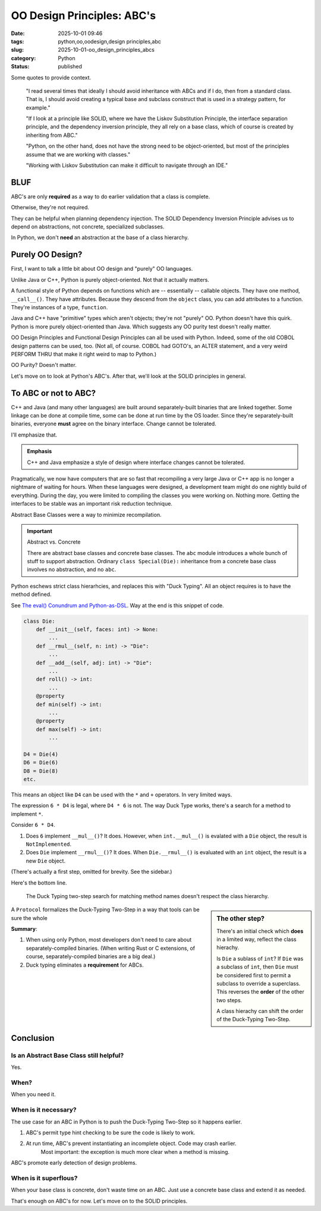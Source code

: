 OO Design Principles: ABC's
#######################################

:date: 2025-10-01 09:46
:tags: python,oo,oodesign,design principles,abc
:slug: 2025-10-01-oo_design_principles_abcs
:category: Python
:status: published

..  background:

    I’ve been reading quite a lot in the book “Fluent Python”. It's a brilliant resource and is helping me understand details of Python that I hadn't even looked at before. In the last few chapters I read several times that ideally I should avoid inheritance with ABCs and if I do, then from a standard class. That is, I should avoid creating a typical base and subclass construct that is used in a strategy pattern, for example.

    If I look at a principle like SOLID, where we have the Liskov Substitution Principle, the interface separation principle, and the dependency inversion principle, they all rely on a base class, which of course is created by inheriting from ABC. I think as long as we do not have concrete methods in the base class, this could be a protocol instead.

    However, I've been thinking about the general meaning of SOLID for Python. I can see these principles in an object-oriented only language like Java. Since this is the first language I learned, my intuition tells me that the language is perfect for following the principles. Python, on the other hand, does not have the strong need to be object-oriented, but most of the principles assume that we are working with classes. Often it's just easier to use a functional approach. An example would be the strategy pattern, where instead of having a construct of different classes that handle a specific strategy, we just have different functions. The intent for a developer is very explicit when using those, and I don't see the need for an ABC and inheritance from it. The only advantage I would see is to put it in a class that uses Protocols to enable type hints.

    I've also read about the GRASP principles, but some parts of it don't feel very natural to me in Python either. For example, very obviously, polymorphism, which is also not needed in Python. Of course, low coupling and high cohesion are rather language-agnostic concepts, and they seem to fit very well with Python.

    I know that these principles are not a religion, and I don't have to follow any specific one. I know I can take ideas from multiple ones and stack them together. However, I like the basic idea of dependency inversion, interface segregation and Liskov Substitution and used it in one of my products. Working with Liskov Substitution can make it difficult to navigate through an IDE. This plus explanations I’ve read in Fluent Python make me think that I've made my life more difficult with it, but I wonder what would be pythonic here?

    Since I couldn't find a helpful discussion online, I was wondering what others experience is and how they approach this? Do you follow any principles like SOLID or GRASP or do you find a mix to be the best option? I've been looking for articles that discuss this but haven't found a great resource. I'd love to hear your thoughts and experiences and if you know of a great resource.

Some quotes to provide context.

    "I read several times that ideally I should avoid inheritance with ABCs and if I do, then from a standard class. That is, I should avoid creating a typical base and subclass construct that is used in a strategy pattern, for example."

    "If I look at a principle like SOLID, where we have the Liskov Substitution Principle, the interface separation principle, and the dependency inversion principle, they all rely on a base class, which of course is created by inheriting from ABC."

    "Python, on the other hand, does not have the strong need to be object-oriented, but most of the principles assume that we are working with classes."

    "Working with Liskov Substitution can make it difficult to navigate through an IDE."

BLUF
====

ABC's are only **required** as a way to do earlier validation that a class is complete.

Otherwise, they're not required.

They can be helpful when planning dependency injection.
The SOLID Dependency Inversion Principle advises us to depend on abstractions, not concrete, specialized subclasses.

In Python, we don't **need** an abstraction at the base of a class hierarchy.

Purely OO Design?
=================

First, I want to talk a little bit about OO design and "purely" OO languages.

Unlike Java or C++, Python is purely object-oriented. Not that it actually matters.

A functional style of Python depends on functions which are -- essentially -- callable objects.
They have one method, ``__call__()``.
They have attributes.
Because they descend from the ``object`` class, you can add attributes to a function.
They're instances of a type, ``function``.

Java and C++ have "primitive" types which aren't objects; they're not "purely" OO.
Python doesn't have this quirk.
Python is more purely object-oriented than Java.
Which suggests any OO purity test doesn't really matter.

OO Design Principles and Functional Design Principles can all be used with Python.
Indeed, some of the old COBOL design patterns can be used, too.
(Not all, of course. COBOL had GOTO's, an ALTER statement, and a very weird PERFORM THRU that make it right weird to map to Python.)

OO Purity? Doesn't matter.

Let's move on to look at Python's ABC's.
After that, we'll look at the SOLID principles in general.

To ABC or not to ABC?
=====================

C++ and Java (and many other languages) are built around separately-built binaries that are linked together.
Some linkage can be done at compile time, some can be done at run time by the OS loader.
Since they're separately-built binaries, everyone **must** agree on the binary interface.
Change cannot be tolerated.

I'll emphasize that.

..  admonition:: Emphasis

    C++ and Java emphasize a style of design where interface changes cannot be tolerated.

Pragmatically, we now have computers that are so fast that recompiling a very large Java or C++ app is no longer a nightmare of waiting for hours.
When these languages were designed, a development team might do one nightly build of everything.
During the day, you were limited to compiling the classes you were working on.
Nothing more.
Getting the interfaces to be stable was an important risk reduction technique.

Abstract Base Classes were a way to minimize recompilation.

..  important:: Abstract vs. Concrete

    There are abstract base classes and concrete base classes.
    The ``abc`` module introduces a whole bunch of stuff to support abstraction.
    Ordinary ``class Special(Die):`` inheritance from a concrete base class
    involves no abstraction, and no ``abc``.

Python eschews strict class hierarhcies, and replaces this with "Duck Typing".
All an object requires is to have the method defined.

See `The eval() Conundrum and Python-as-DSL <{filename}/blog/2025/09/2025-09-28-the_eval_conundrum.rst>`_.
Way at the end is this snippet of code.

..  code-block:: python

    class Die:
        def __init__(self, faces: int) -> None:
            ...
        def __rmul__(self, n: int) -> "Die":
            ...
        def __add__(self, adj: int) -> "Die":
            ...
        def roll() -> int:
            ...
        @property
        def min(self) -> int:
            ...
        @property
        def max(self) -> int:
            ...

    D4 = Die(4)
    D6 = Die(6)
    D8 = Die(8)
    etc.

This means an object like ``D4`` can be used with the ``*`` and ``+`` operators.
In very limited ways.

The expression ``6 * D4`` is legal, where ``D4 * 6`` is not.
The way Duck Type works, there's a search for a method to implement ``*``.

Consider ``6 * D4``.

1.  Does ``6`` implement ``__mul__()``?  It does.
    However, when ``int.__mul__()`` is evalated with a ``Die`` object, the result is ``NotImplemented``.

2.  Does ``Die`` implement ``__rmul__()``?  It does.
    When ``Die.__rmul__()`` is evaluated with an ``int`` object, the result is a new ``Die`` object.

(There's actually a first step, omitted for brevity. See the sidebar.)

Here's the bottom line.

    The Duck Typing two-step search for matching method names doesn't respect the class hierarchy.

..  sidebar:: The other step?

    There's an initial check which **does** in a limited way, reflect the class hierachy.

    Is ``Die`` a sublass of ``int``?
    If ``Die`` was a subclass of ``int``, then ``Die`` must be considered first to permit a subclass to override a superclass.
    This reverses the **order** of the other two steps.

    A class hierachy can shift the order of the Duck-Typing Two-Step.

A ``Protocol`` formalizes the Duck-Typing Two-Step in a way that tools can be sure the whole

**Summary**:

1.  When using only Python, most developers don't need to care about separately-compiled binaries.
    (When writing Rust or C extensions, of course, separately-compiled binaries are a big deal.)

2.  Duck typing eliminates a **requirement** for ABCs.

Conclusion
==========

Is an Abstract Base Class **still** helpful?
---------------------------------------------

Yes.

When?
-----

When you need it.

When is it necessary?
----------------------

The use case for an ABC in Python is to push the Duck-Typing Two-Step so it happens earlier.

1. ABC's permit type hint checking to be sure the code is likely to work.

2. At run time, ABC's prevent instantiating an incomplete object. Code may crash earlier.
    Most important: the exception is much more clear when a method is missing.

ABC's promote early detection of design problems.

When is it superflous?
----------------------

When your base class is concrete, don't waste time on an ABC.
Just use a concrete base class and extend it as needed.

That's enough on ABC's for now. Let's move on to the SOLID principles.
